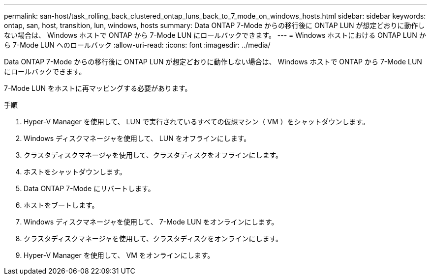 ---
permalink: san-host/task_rolling_back_clustered_ontap_luns_back_to_7_mode_on_windows_hosts.html 
sidebar: sidebar 
keywords: ontap, san, host, transition, lun, windows, hosts 
summary: Data ONTAP 7-Mode からの移行後に ONTAP LUN が想定どおりに動作しない場合は、 Windows ホストで ONTAP から 7-Mode LUN にロールバックできます。 
---
= Windows ホストにおける ONTAP LUN から 7-Mode LUN へのロールバック
:allow-uri-read: 
:icons: font
:imagesdir: ../media/


[role="lead"]
Data ONTAP 7-Mode からの移行後に ONTAP LUN が想定どおりに動作しない場合は、 Windows ホストで ONTAP から 7-Mode LUN にロールバックできます。

7-Mode LUN をホストに再マッピングする必要があります。

.手順
. Hyper-V Manager を使用して、 LUN で実行されているすべての仮想マシン（ VM ）をシャットダウンします。
. Windows ディスクマネージャを使用して、 LUN をオフラインにします。
. クラスタディスクマネージャを使用して、クラスタディスクをオフラインにします。
. ホストをシャットダウンします。
. Data ONTAP 7-Mode にリバートします。
. ホストをブートします。
. Windows ディスクマネージャを使用して、 7-Mode LUN をオンラインにします。
. クラスタディスクマネージャを使用して、クラスタディスクをオンラインにします。
. Hyper-V Manager を使用して、 VM をオンラインにします。

